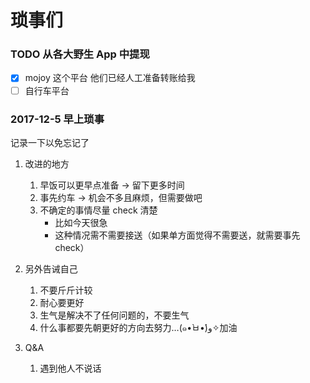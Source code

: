 * 琐事们

*** TODO 从各大野生 App 中提现
- [X] mojoy 这个平台
  他们已经人工准备转账给我
- [ ] 自行车平台

*** 2017-12-5 早上琐事
记录一下以免忘记了

***** 改进的地方

1. 早饭可以更早点准备 -> 留下更多时间
2. 事先约车 -> 机会不多且麻烦，但需要做吧
3. 不确定的事情尽量 check 清楚
   - 比如今天很急
   - 这种情况需不需要接送（如果单方面觉得不需要送，就需要事先 check）

***** 另外告诫自己

1. 不要斤斤计较
2. 耐心要更好
3. 生气是解决不了任何问题的，不要生气
4. 什么事都要先朝更好的方向去努力...(๑•̀ㅂ•́)و✧加油

***** Q&A
1. 遇到他人不说话
